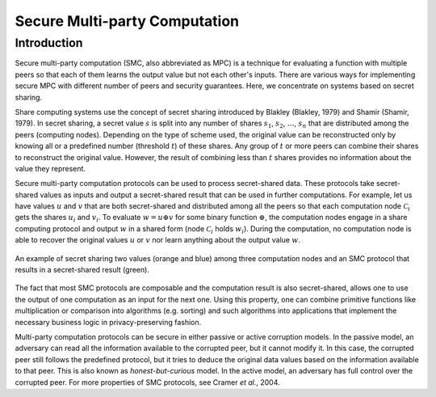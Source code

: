 ##############################
Secure Multi-party Computation
##############################

Introduction
------------

Secure multi-party computation (SMC, also abbreviated as MPC) is a technique for evaluating a function with multiple peers so that each of them learns the output value but not each other's inputs. There are various ways for implementing secure MPC with different number of peers and security guarantees. Here, we concentrate on systems based on secret sharing.

Share computing systems use the concept of secret sharing introduced by Blakley (Blakley, 1979) and Shamir (Shamir, 1979). In secret sharing, a secret value :math:`s` is split into any number of shares :math:`s_1`, :math:`s_2`, :math:`\ldots`, :math:`s_n` that are distributed among the peers (computing nodes). Depending on the type of scheme used, the original value can be reconstructed only by knowing all or a predefined number (threshold :math:`t`) of these shares. Any group of :math:`t` or more peers can combine their shares to reconstruct the original value. However, the result of combining less than :math:`t` shares provides no information about the value they represent.

Secure multi-party computation protocols can be used to process secret-shared data. These protocols take secret-shared values as inputs and output a secret-shared result that can be used in further computations. For example, let us have values :math:`u` and :math:`v` that are both secret-shared and distributed among all the peers so that each computation node :math:`\mathcal{C}_i` gets the shares :math:`u_i` and :math:`v_i`. To evaluate :math:`w = u \oplus v` for some binary function :math:`\oplus`, the computation nodes engage in a share computing protocol and output :math:`w` in a shared form (node :math:`\mathcal{C}_i` holds :math:`w_i`). During the computation, no computation node is able to recover the original values :math:`u` or :math:`v` nor learn anything about the output value :math:`w`.

.. figure:: ../images/smc-computation.png
   :width: 70%
   :align: center

   An example of secret sharing two values (orange and blue) among three computation nodes and an SMC protocol that results in a secret-shared result (green).

The fact that most SMC protocols are composable and the computation result is also secret-shared, allows one to use the output of one computation as an input for the next one. Using this property, one can combine primitive functions like multiplication or comparison into algorithms (e.g. sorting) and such algorithms into applications that implement the necessary business logic in privacy-preserving fashion.

Multi-party computation protocols can be secure in either passive or active corruption models. In the passive model, an adversary can read all the information available to the corrupted peer, but it cannot modify it. In this case, the corrupted peer still follows the predefined protocol, but it tries to deduce the original data values based on the information available to that peer. This is also known as *honest-but-curious* model.
In the active model, an adversary has full control over the corrupted peer. For more properties of SMC protocols, see Cramer *et al.*, 2004.
